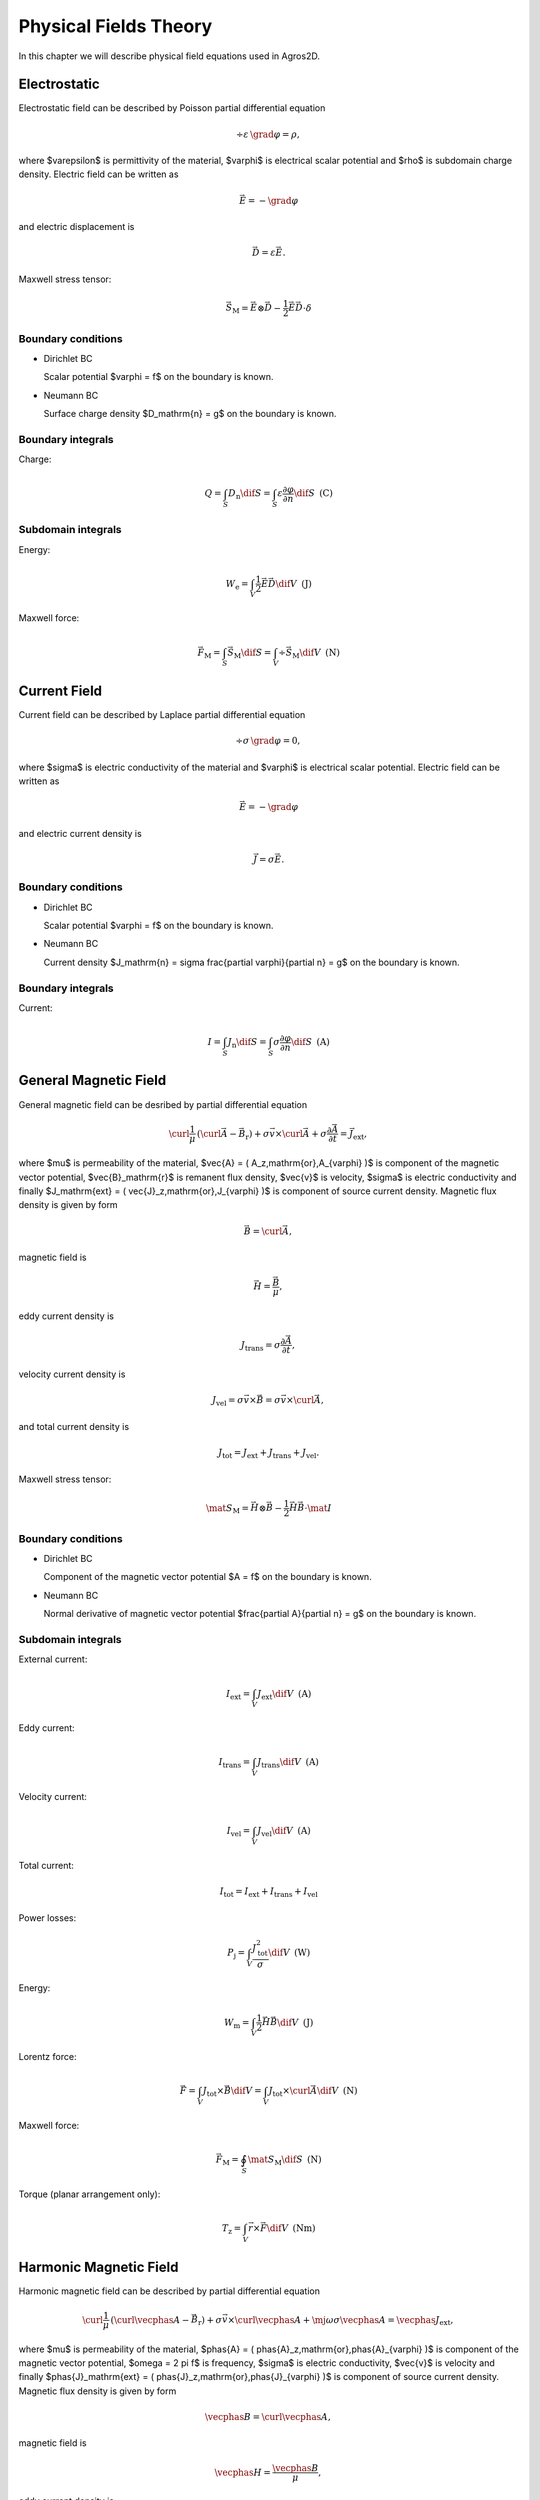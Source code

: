 Physical Fields Theory
======================

In this chapter we will describe physical field equations used in Agros2D.

Electrostatic
-------------

Electrostatic field can be described by Poisson partial differential equation

.. math::

   \div \varepsilon\, \grad \varphi = \rho,

where $\varepsilon$ is permittivity of the material, $\varphi$ is electrical scalar potential and $\rho$ is subdomain charge density. Electric field can be written as 

.. math::

   \vec{E} = - \grad \varphi

and electric displacement is

.. math::

   \vec{D} = \varepsilon \vec{E}.

Maxwell stress tensor:

.. math::
   \vec{S}_\mathrm{M} = \vec{E} \otimes \vec{D} - \frac{1}{2} \vec{E} \vec{D} \cdot \delta 

Boundary conditions
^^^^^^^^^^^^^^^^^^^

* Dirichlet BC

  Scalar potential $\varphi = f$ on the boundary is known.

* Neumann BC

  Surface charge density $D_\mathrm{n} = g$ on the boundary is known.

Boundary integrals
^^^^^^^^^^^^^^^^^^

Charge: 

.. math::

   Q = \int_S D_\mathrm{n} \dif S = \int_S \varepsilon \frac{\partial \varphi}{\partial n} \dif S\,\,\,\mathrm{(C)}

Subdomain integrals
^^^^^^^^^^^^^^^^^^^

Energy:

.. math::

   W_\mathrm{e} = \int_V \frac{1}{2} \vec{E} \vec{D} \dif V\,\,\,\mathrm{(J)}

Maxwell force:

.. math::
   \vec{F}_\mathrm{M} = \int_S \vec{S}_\mathrm{M} \dif S = \int_V \div \vec{S}_\mathrm{M} \dif V\,\,\,\mathrm{(N)}

Current Field
-------------

Current field can be described by Laplace partial differential equation

.. math::

   \div \sigma\, \grad \varphi = 0,

where $\sigma$ is electric conductivity of the material and $\varphi$ is electrical scalar potential. Electric field can be written as

.. math::

   \vec{E} = - \grad \varphi

and electric current density is

.. math::

   \vec{J} = \sigma \vec{E}.

Boundary conditions
^^^^^^^^^^^^^^^^^^^

* Dirichlet BC

  Scalar potential $\varphi = f$ on the boundary is known.

* Neumann BC

  Current density $J_\mathrm{n} = \sigma \frac{\partial \varphi}{\partial n} = g$ on the boundary is known.

Boundary integrals
^^^^^^^^^^^^^^^^^^

Current:

.. math::

   I = \int_S J_\mathrm{n} \dif S = \int_S \sigma \frac{\partial \varphi}{\partial n} \dif S\,\,\,\mathrm{(A)}

General Magnetic Field
----------------------

General magnetic field can be desribed by partial differential equation

.. math::

   \curl \frac{1}{\mu}\, \left( \curl \vec{A} - \vec{B}_\mathrm{r} \right) + \sigma \vec{v} \times \curl \vec{A} + \sigma \frac{\partial \vec{A}}{\partial t} = \vec{J}_\mathrm{ext},

where $\mu$ is permeability of the material, $\vec{A} = ( A_z\,\mathrm{or}\,A_{\varphi} )$ is component of the magnetic vector potential, $\vec{B}_\mathrm{r}$ is remanent flux density, $\vec{v}$ is velocity, $\sigma$ is electric conductivity and finally $J_\mathrm{ext} = ( \vec{J}_z\,\mathrm{or}\,J_{\varphi} )$ is component of source current density. Magnetic flux density is given by form

.. math::

   \vec{B} = \curl \vec{A},

magnetic field is

.. math::

   \vec{H} = \frac{\vec{B}}{\mu},

eddy current density is

.. math::
  
   J_\mathrm{trans} = \sigma \frac{\partial \vec{A}}{\partial t},

velocity current density is 

.. math::
  
   J_\mathrm{vel} = \sigma \vec{v} \times \vec{B} = \sigma \vec{v} \times \curl \vec{A},

and total current density is

.. math::

   J_\mathrm{tot} = J_\mathrm{ext} + J_\mathrm{trans} + J_\mathrm{vel}.

Maxwell stress tensor:

.. math::
   \mat{S}_\mathrm{M} = \vec{H} \otimes \vec{B} - \frac{1}{2} \vec{H} \vec{B} \cdot \mat{I}

Boundary conditions
^^^^^^^^^^^^^^^^^^^

* Dirichlet BC

  Component of the magnetic vector potential $A = f$ on the boundary is known.

* Neumann BC

  Normal derivative of magnetic vector potential $\frac{\partial A}{\partial n} = g$ on the boundary is known.

Subdomain integrals
^^^^^^^^^^^^^^^^^^^

External current:

.. math::

   I_\mathrm{ext} = \int_V J_\mathrm{ext} \dif V\,\,\,\mathrm{(A)}

Eddy current:

.. math::
  
   I_\mathrm{trans} = \int_V J_\mathrm{trans} \dif V\,\,\,\mathrm{(A)}

Velocity current:

.. math::

   I_\mathrm{vel} = \int_V J_\mathrm{vel} \dif V\,\,\,\mathrm{(A)}

Total current:

.. math::

   I_\mathrm{tot} = I_\mathrm{ext} + I_\mathrm{trans} + I_\mathrm{vel}

Power losses:

.. math::

   P_\mathrm{j} = \int_V \frac{J_\mathrm{tot}^2}{\sigma} \dif V\,\,\,\mathrm{(W)}

Energy:

.. math::

   W_\mathrm{m} = \int_V \frac{1}{2} \vec{H} \vec{B} \dif V\,\,\,\mathrm{(J)}

Lorentz force:

.. math::

   \vec{F} = \int_V J_\mathrm{tot} \times \vec{B} \dif V = \int_V J_\mathrm{tot} \times \curl \vec{A} \dif V\,\,\,\mathrm{(N)}

Maxwell force:

.. math::
   \vec{F}_\mathrm{M} = \oint_S \mat{S}_\mathrm{M} \dif S \,\,\,\mathrm{(N)}

Torque (planar arrangement only):

.. math::

   T_\mathrm{z} = \int_V \vec{r} \times \vec{F} \dif V\,\,\,\mathrm{(Nm)}

Harmonic Magnetic Field
-----------------------

Harmonic magnetic field can be described by partial differential equation

.. math::

   \curl \frac{1}{\mu}\, \left( \curl \vecphas{A} - \vec{B}_\mathrm{r} \right) + \sigma \vec{v} \times \curl \vecphas{A} + \mj \omega \sigma \vecphas{A} = \vecphas{J}_\mathrm{ext},

where $\mu$ is permeability of the material, $\phas{A} = ( \phas{A}_z\,\mathrm{or}\,\phas{A}_{\varphi} )$ is component of the magnetic vector potential, $\omega = 2 \pi f$ is frequency, $\sigma$ is electric conductivity, $\vec{v}$ is velocity and finally $\phas{J}_\mathrm{ext} = ( \phas{J}_z\,\mathrm{or}\,\phas{J}_{\varphi} )$ is component of source current density. Magnetic flux density is given by form

.. math::

   \vecphas{B} = \curl \vecphas{A},

magnetic field is

.. math::

   \vecphas{H} = \frac{\vecphas{B}}{\mu},

eddy current density is

.. math::

   \vecphas{J}_\mathrm{trans} = \mj \omega \sigma \vecphas{A},

velocity current density is 

.. math::

   \vecphas{J}_\mathrm{vel} = \sigma \vec{v} \times \vecphas{B} = \sigma \vec{v} \times \curl \vecphas{A},

and total current density is

.. math::

   \vecphas{J}_\mathrm{tot} = \vecphas{J}_\mathrm{ext} + \vecphas{J}_\mathrm{trans} + \vecphas{J}_\mathrm{vel}.

Boundary conditions
^^^^^^^^^^^^^^^^^^^

* Dirichlet BC

  Component of the magnetic vector potential $\phas{A} = \phas{f}$ on the boundary is known.

* Neumann BC

  Normal derivative of magnetic vector potential $\frac{\partial \phas{A}}{\partial n} = \phas{g}$ on the boundary is known.

Subdomain integrals
^^^^^^^^^^^^^^^^^^^

External current:

.. math::

   \phas{I}_\mathrm{ext} = \int_S \vecphas{J}_\mathrm{ext} \dif S\,\,\,\mathrm{(A)}

Eddy current:

.. math::

   \phas{I}_\mathrm{trans} = \int_S \vecphas{J}_\mathrm{trans} \dif S\,\,\,\mathrm{(A)}

Velocity current:

.. math::

   \phas{I}_\mathrm{vel} = \int_S \vecphas{J}_\mathrm{vel} \dif S\,\,\,\mathrm{(A)}

Total current: 

.. math::

   \phas{I}_\mathrm{tot} = \phas{I}_\mathrm{ext} + \phas{I}_\mathrm{trans} + \phas{I}_\mathrm{vel}

Power losses:

.. math::

   P = \int_V \frac{\left( \vecphas{J}_\mathrm{tot} \cdot \vecphas{J}_\mathrm{tot}^* \right)}{\sigma} \dif V\,\,\,\mathrm{(W)}

Lorentz force:

.. math::

   F_\mathrm{L} = \int_V \vecphas{J}_\mathrm{tot} \times \vecphas{B} \dif V\,\,\,\mathrm{(N)}

Average energy:

.. math::

   W_\mathrm{m} = \int_V \frac{1}{2} \vecphas{H} \vecphas{B} \dif V\,\,\,\mathrm{(N)}

Heat Transfer
-------------

Heat transfer can be described by partial differential equation

.. math::

   \div \lambda\, \grad T - \rho c_\mathrm{p} \frac{\partial T}{\partial t} = -w,

where $\lambda$ is thermal conductivity, $T$ is temperature, $\rho$ is density, $c_\mathrm{p}$ is specific heat and finally $w$ is source of the inner heat (eddy current, chemical source, ...). Term with partial derivative is in steady-state analysis neglected. Thermal flux can be written as

.. math::

   \vec{F} = \lambda\, \grad T

and temperature gradient is

.. math::

   \vec{G} = \grad T.

Boundary conditions
^^^^^^^^^^^^^^^^^^^

* Dirichlet BC

  Temperature $T = f$ on the boundary is known.

* Neumann BC

  Thermal heat flux $q = - \lambda \frac{\partial T}{\partial n}$ on the boundary is known.

* Mixed BC

  Thermal heat flux due to convection into the environment $q = - \lambda \frac{\partial T}{\partial n} = \alpha \left( T - T_{\mathrm{ext}}\right)$ on the boundary is known.

Boundary integrals
^^^^^^^^^^^^^^^^^^

Average temperature: 

.. math::

   T_\mathrm{avg} = \frac{1}{S} \int_S T \dif S\,\,\,\mathrm{(deg.)}

Heat flux:

.. math::

   F = \int_S \lambda \frac{\partial T}{\partial n} \dif S\,\,\,\mathrm{(W)}

Subdomain integrals
^^^^^^^^^^^^^^^^^^^

Average temperature:

.. math::

   T_\mathrm{avg} = \frac{1}{V} \int_V T \dif V\,\,\,\mathrm{(deg.)}
